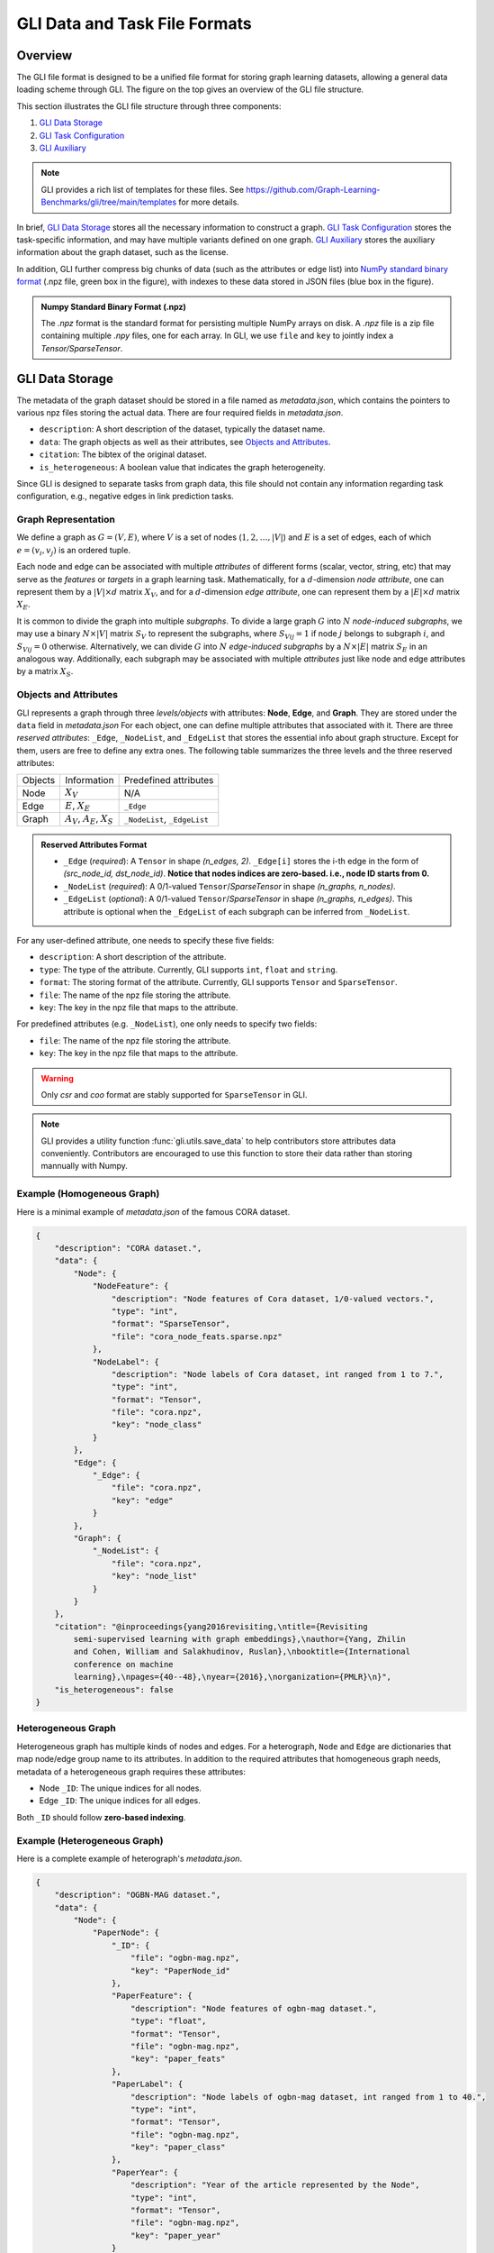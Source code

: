 .. _format:

GLI Data and Task File Formats
==============================

.. image:: ../../../img/GLI-File-Structure.png
    :width: 100%
    :alt: GLI File Structure

Overview
~~~~~~~~
The GLI file format is designed to be a unified file format for storing graph
learning datasets, allowing a general data loading scheme through GLI. The
figure on the top gives an overview of the GLI file structure.

This section illustrates the GLI file structure through three components:

1. `GLI Data Storage`_
2. `GLI Task Configuration`_
3. `GLI Auxiliary`_

.. note::
    GLI provides a rich list of templates for these files.
    See https://github.com/Graph-Learning-Benchmarks/gli/tree/main/templates
    for more details.

In brief, `GLI Data Storage`_ stores all the necessary information to construct
a graph. `GLI Task Configuration`_ stores the task-specific information, and may
have multiple variants defined on one graph. `GLI Auxiliary`_ stores the
auxiliary information about the graph dataset, such as the license.

In addition, GLI further compress big chunks of data (such as the attributes or
edge list) into `NumPy standard binary format`_ (.npz file, green box in the figure), with
indexes to these data stored in JSON files (blue box in the figure).

.. _NumPy standard binary format: https://numpy.org/devdocs/reference/generated/numpy.lib.format.html#module-numpy.lib.format

.. admonition:: Numpy Standard Binary Format (.npz)

    The `.npz` format is the standard format for persisting multiple NumPy
    arrays on disk. A `.npz` file is a zip file containing multiple `.npy`
    files, one for each array. In GLI, we use ``file`` and ``key`` to jointly
    index a `Tensor/SparseTensor`.

.. TODO - add links

GLI Data Storage
~~~~~~~~~~~~~~~~

The metadata of the graph dataset should be stored in a file named as
`metadata.json`, which contains the pointers to various npz files storing the
actual data. There are four required fields in `metadata.json`.

* ``description``: A short description of the dataset, typically the dataset name.
* ``data``: The graph objects as well as their attributes, see `Objects and Attributes`_.
* ``citation``: The bibtex of the original dataset.
* ``is_heterogeneous``: A boolean value that indicates the graph heterogeneity.

Since GLI is designed to separate tasks from graph data, this file should not
contain any information regarding task configuration, e.g., negative edges in
link prediction tasks.

Graph Representation
^^^^^^^^^^^^^^^^^^^^

We define a graph as :math:`G=(V, E)`, where :math:`V` is a set of nodes
(:math:`1,2,\dots,|V|`) and :math:`E` is a set of edges, each of which
:math:`e=(v_i,v_j)` is an ordered tuple.

Each node and edge can be associated with multiple *attributes* of different forms
(scalar, vector, string, etc) that may serve as the *features* or *targets* in a
graph learning task. Mathematically, for a :math:`d`-dimension *node attribute*,
one can represent them by a :math:`|V|\times d` matrix :math:`X_V`, and for a
:math:`d`-dimension *edge attribute*, one can represent them by a :math:`|E|\times
d` matrix :math:`X_E`.

It is common to divide the graph into multiple *subgraphs*. To divide a large
graph :math:`G` into :math:`N` *node-induced subgraphs*, we may use a binary
:math:`N\times |V|` matrix :math:`S_V` to represent the subgraphs, where
:math:`S_{Vij}=1` if node :math:`j` belongs to subgraph :math:`i`, and
:math:`S_{Vij}=0` otherwise. Alternatively, we can divide :math:`G` into
:math:`N` *edge-induced subgraphs* by a :math:`N\times |E|` matrix :math:`S_E` in
an analogous way. Additionally, each subgraph may be associated with multiple
*attributes* just like node and edge attributes by a matrix :math:`X_S`.

Objects and Attributes
^^^^^^^^^^^^^^^^^^^^^^

GLI represents a graph through three *levels/objects* with attributes: **Node**,
**Edge**, and **Graph**. They are stored under the ``data`` field in
`metadata.json` For each object, one can define multiple attributes that
associated with it. There are three *reserved attributes*: ``_Edge``,
``_NodeList``, and ``_EdgeList`` that stores the essential info about graph
structure. Except for them, users are free to define any extra ones. The
following table summarizes the three levels and the three reserved attributes:

+---------+--------------+-----------------------+
| Objects | Information  | Predefined attributes |
+---------+--------------+-----------------------+
| Node    | :math:`X_V`  | N/A                   |
+---------+--------------+-----------------------+
| Edge    | :math:`E`,   | ``_Edge``             |
|         | :math:`X_E`  |                       |
+---------+--------------+-----------------------+
| Graph   | :math:`A_V`, | ``_NodeList``,        |
|         | :math:`A_E`, | ``_EdgeList``         |
|         | :math:`X_S`  |                       |
+---------+--------------+-----------------------+

.. admonition:: Reserved Attributes Format

   * ``_Edge`` (*required*): A ``Tensor`` in shape `(n_edges, 2)`. ``_Edge[i]`` stores the i-th edge in the form of `(src_node_id, dst_node_id)`. **Notice that nodes indices are zero-based. i.e., node ID starts from 0.**
   * ``_NodeList`` (*required*): A 0/1-valued ``Tensor``/`SparseTensor` in shape `(n_graphs, n_nodes)`.
   * ``_EdgeList`` (*optional*): A 0/1-valued ``Tensor``/`SparseTensor` in shape `(n_graphs, n_edges)`. This attribute is optional when the ``_EdgeList`` of each subgraph can be inferred from ``_NodeList``.

For any user-defined attribute, one needs to specify these five fields:

* ``description``: A short description of the attribute.
* ``type``: The type of the attribute. Currently, GLI supports ``int``, ``float`` and ``string``.
* ``format``: The storing format of the attribute. Currently, GLI supports ``Tensor`` and ``SparseTensor``.
* ``file``: The name of the npz file storing the attribute.
* ``key``: The key in the npz file that maps to the attribute.

For predefined attributes (e.g. ``_NodeList``), one only needs to specify two fields:

* ``file``: The name of the npz file storing the attribute.
* ``key``: The key in the npz file that maps to the attribute.

.. warning:: 
    Only `csr` and `coo` format are stably supported for ``SparseTensor`` in GLI.

.. note::

    GLI provides a utility function :func:`gli.utils.save_data` to help
    contributors store attributes data conveniently. Contributors are encouraged
    to use this function to store their data rather than storing mannually with
    Numpy.


Example (Homogeneous Graph)
^^^^^^^^^^^^^^^^^^^^^^^^^^^
Here is a minimal example of `metadata.json` of the famous CORA dataset.

.. code-block:: json

    {
        "description": "CORA dataset.",
        "data": {
            "Node": {
                "NodeFeature": {
                    "description": "Node features of Cora dataset, 1/0-valued vectors.",
                    "type": "int",
                    "format": "SparseTensor",
                    "file": "cora_node_feats.sparse.npz"
                },
                "NodeLabel": {
                    "description": "Node labels of Cora dataset, int ranged from 1 to 7.",
                    "type": "int",
                    "format": "Tensor",
                    "file": "cora.npz",
                    "key": "node_class"
                }
            },
            "Edge": {
                "_Edge": {
                    "file": "cora.npz",
                    "key": "edge"
                }
            },
            "Graph": {
                "_NodeList": {
                    "file": "cora.npz",
                    "key": "node_list"
                }
            }
        },
        "citation": "@inproceedings{yang2016revisiting,\ntitle={Revisiting
            semi-supervised learning with graph embeddings},\nauthor={Yang, Zhilin
            and Cohen, William and Salakhudinov, Ruslan},\nbooktitle={International
            conference on machine
            learning},\npages={40--48},\nyear={2016},\norganization={PMLR}\n}",
        "is_heterogeneous": false
    }

Heterogeneous Graph
^^^^^^^^^^^^^^^^^^^
Heterogeneous graph has multiple kinds of nodes and edges. For a heterograph,
``Node`` and ``Edge`` are dictionaries that map node/edge group name to its
attributes. In addition to the required attributes that homogeneous graph needs,
metadata of a heterogeneous graph requires these attributes:

* Node ``_ID``: The unique indices for all nodes.
* Edge ``_ID``: The unique indices for all edges.

Both ``_ID`` should follow **zero-based indexing**.

Example (Heterogeneous Graph)
^^^^^^^^^^^^^^^^^^^^^^^^^^^^^
Here is a complete example of heterograph's `metadata.json`.

.. code-block:: json

    {
        "description": "OGBN-MAG dataset.",
        "data": {
            "Node": {
                "PaperNode": {
                    "_ID": {
                        "file": "ogbn-mag.npz",
                        "key": "PaperNode_id"
                    },
                    "PaperFeature": {
                        "description": "Node features of ogbn-mag dataset.",
                        "type": "float",
                        "format": "Tensor",
                        "file": "ogbn-mag.npz",
                        "key": "paper_feats"
                    },
                    "PaperLabel": {
                        "description": "Node labels of ogbn-mag dataset, int ranged from 1 to 40.",
                        "type": "int",
                        "format": "Tensor",
                        "file": "ogbn-mag.npz",
                        "key": "paper_class"
                    },
                    "PaperYear": {
                        "description": "Year of the article represented by the Node",
                        "type": "int",
                        "format": "Tensor",
                        "file": "ogbn-mag.npz",
                        "key": "paper_year"
                    }
                },
                "AuthorNode": {
                    "_ID": {
                        "file": "ogbn-mag.npz",
                        "key": "AuthorNode_id"
                    }
                },
                "InstitutionNode": {
                    "_ID": {
                        "file": "ogbn-mag.npz",
                        "key": "InstitutionNode_id"
                    }
                },
                "FieldOfStudyNode": {
                    "_ID": {
                        "file": "ogbn-mag.npz",
                        "key": "FieldOfStudyNode_id"
                    }
                }
            },
            "Edge": {
                "Author_affiliated_with_Institution": {
                    "_ID": {
                        "file": "ogbn-mag.npz",
                        "key": "author_institution_id"
                    },
                    "_Edge": {
                        "file": "ogbn-mag.npz",
                        "key": "author_institution_edge"
                    }
                },
                "Author_writes_Paper": {
                    "_ID": {
                        "file": "ogbn-mag.npz",
                        "key": "author_paper_id"
                    },
                    "_Edge": {
                        "file": "ogbn-mag.npz",
                        "key": "author_paper_edge"
                    }
                },
                "Paper_cites_Paper": {
                    "_ID": {
                        "file": "ogbn-mag.npz",
                        "key": "paper_paper_id"
                    },
                    "_Edge": {
                        "file": "ogbn-mag.npz",
                        "key": "paper_paper_edge"
                    }
                },
                "Paper_has_topic_FieldOfStudy": {
                    "_ID": {
                        "file": "ogbn-mag.npz",
                        "key": "paper_FieldOfStudy_id"
                    },
                    "_Edge": {
                        "file": "ogbn-mag.npz",
                        "key": "paper_FieldOfStudy_edge"
                    }
                }
            },
            "Graph": {
                "_NodeList": {
                    "file": "ogbn-mag.npz",
                    "key": "node_list"
                },
                "_EdgeList": {
                    "file": "ogbn-mag.npz",
                    "key": "edge_list"
                }
            }
        }, 
        "citation": "@inproceedings{wang2020microsoft,\ntitle={Microsoft
            academic graph: When experts are not enough},\nauthor={Wang, Kuansan and
            Shen, Zhihong and Huang, Chiyuan and Wu, Chieh-Han and Dong, Yuxiao and
            Kanakia, Anshul},\nbooktitle={Quantitative Science
            Studies},\npages={396--413},\nyear={2020}\n}",
        "is_heterogeneous": true
    }

.. note:: 
    See https://github.com/Graph-Learning-Benchmarks/gli/tree/main/datasets for a list of available examples.

GLI Task Configuration
~~~~~~~~~~~~~~~~~~~~~~

The information about a graph learning task (e.g., the train/test splits or the
prediction target) should be stored in a *task configuration file* named as
`task_<task_type>.json`. There could be multiple different tasks for a single
graph dataset, such as node classification and link prediction. Node
classification with different data split can also be viewed as different tasks.
There are four required fields in a `task_<task_type>.json`:

* ``description``:  A short description of the task.
* ``type``: The type of the task. A list of supported tasks is available at :ref:`task`.
* ``feature``: The attributes that used as features in the graph learning task.
* ``target``: The attribute that used as the prediction target in the graph learning task.

Supported Tasks
^^^^^^^^^^^^^^^

See :ref:`task`.

Dataset Split
^^^^^^^^^^^^^

There are two ways to specify the dataset split for a task: random split and
predefined split.

Example (Node Classification)
^^^^^^^^^^^^^^^^^^^^^^^^^^^^^

.. code-block:: json

    {
        "description": "Node classification on CORA dataset. Planetoid split.",
        "type": "NodeClassification",
        "feature": [
            "Node/NodeFeature"
        ],
        "target": "Node/NodeLabel",
        "num_classes": 7,
        "train_set": {
            "file": "cora_task.npz",
            "key": "train"
        },
        "val_set": {
            "file": "cora_task.npz",
            "key": "val"
        },
        "test_set": {
            "file": "cora_task.npz",
            "key": "test"
        }
    }


GLI Auxiliary
~~~~~~~~~~~~~

GLI auxiliary files do not directly contribute to the dataloading process. Instead, they contain extra information about the dataset, such as the citation of the dataset, the license of the dataset, or the conversion script that transform the raw data into GLI format.

Documentation (``README.md``)
^^^^^^^^^^^^^^^^^^^^^^^^^^^^^
A document that contains the necessary information about the dataset and task(s), including description, citation(s), available task(s), and extra required packages for the conversion script. See :ref:`citation` for citation formats.


Conversion Script (``<dataset_name>.ipynb/.py``)
^^^^^^^^^^^^^^^^^^^^^^^^^^^^^^^^^^^^^^^^^^^^^^^^
A jupyter notebook or python script to convert the raw data into GLI format.

License
^^^^^^^
A license file used by the current version of the dataset.

Download Link (``urls.json``)
^^^^^^^^^^^^^^^^^^^^^^^^^^^^^
A json file that contains the download links of npz files. The key of the json file is the name of the npz file, and the value is the download link. 